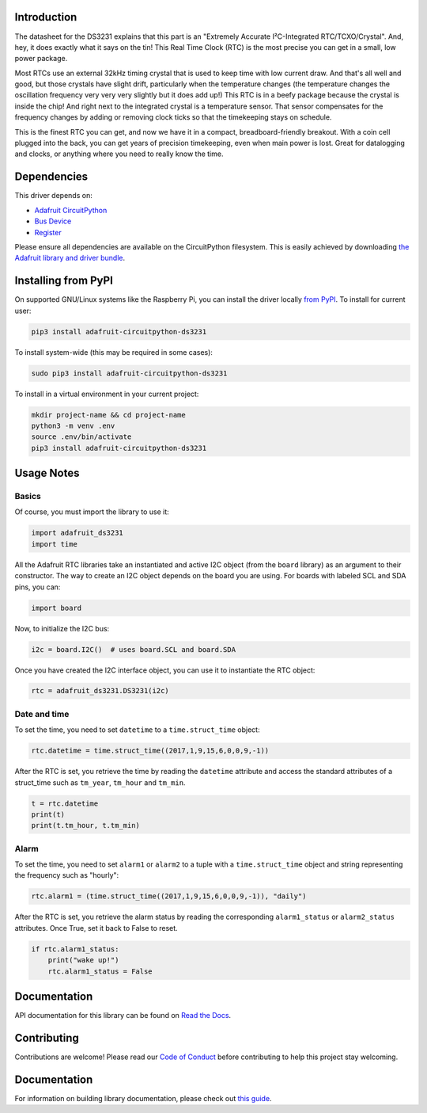 Introduction
=============

.. image:: https://readthedocs.org/projects/adafruit-micropython-ds3231/badge/?version=latest
    :target: https://circuitpython.readthedocs.io/projects/ds3231/en/latest/
    :alt: Documentation Status

.. image :: https://img.shields.io/discord/327254708534116352.svg
    :target: https://adafru.it/discord
    :alt: Discord

.. image:: https://github.com/adafruit/Adafruit_CircuitPython_DS3231/workflows/Build%20CI/badge.svg
    :target: https://github.com/adafruit/Adafruit_CircuitPython_DS3231/actions/
    :alt: Build Status

The datasheet for the DS3231 explains that this part is an
"Extremely Accurate I²C-Integrated RTC/TCXO/Crystal". And,
hey, it does exactly what it says on the tin! This Real Time
Clock (RTC) is the most precise you can get in a small, low
power package.

Most RTCs use an external 32kHz timing crystal that is used
to keep time with low current draw. And that's all well and
good, but those crystals have slight drift, particularly when
the temperature changes (the temperature changes the oscillation
frequency very very very slightly but it does add up!) This
RTC is in a beefy package because the crystal is inside the
chip! And right next to the integrated crystal is a temperature
sensor. That sensor compensates for the frequency changes by
adding or removing clock ticks so that the timekeeping stays
on schedule.

This is the finest RTC you can get, and now we have it in a
compact, breadboard-friendly breakout. With a coin cell
plugged into the back, you can get years of precision
timekeeping, even when main power is lost. Great for
datalogging and clocks, or anything where you need to
really know the time.

.. image:: ../docs/_static/3013-01.jpg
    :alt: DS3231 Product Image

Dependencies
=============
This driver depends on:

* `Adafruit CircuitPython <https://github.com/adafruit/circuitpython>`_
* `Bus Device <https://github.com/adafruit/Adafruit_CircuitPython_BusDevice>`_
* `Register <https://github.com/adafruit/Adafruit_CircuitPython_Register>`_

Please ensure all dependencies are available on the CircuitPython filesystem.
This is easily achieved by downloading
`the Adafruit library and driver bundle <https://github.com/adafruit/Adafruit_CircuitPython_Bundle>`_.

Installing from PyPI
====================

On supported GNU/Linux systems like the Raspberry Pi, you can install the driver locally `from
PyPI <https://pypi.org/project/adafruit-circuitpython-ds3231/>`_. To install for current user:

.. code-block:: shell

    pip3 install adafruit-circuitpython-ds3231

To install system-wide (this may be required in some cases):

.. code-block:: shell

    sudo pip3 install adafruit-circuitpython-ds3231

To install in a virtual environment in your current project:

.. code-block:: shell

    mkdir project-name && cd project-name
    python3 -m venv .env
    source .env/bin/activate
    pip3 install adafruit-circuitpython-ds3231

Usage Notes
===========

Basics
------

Of course, you must import the library to use it:

.. code:: python3

    import adafruit_ds3231
    import time

All the Adafruit RTC libraries take an instantiated and active I2C object
(from the ``board`` library) as an argument to their constructor. The way to
create an I2C object depends on the board you are using. For boards with labeled
SCL and SDA pins, you can:

.. code:: python3

    import board

Now, to initialize the I2C bus:

.. code:: python3

    i2c = board.I2C()  # uses board.SCL and board.SDA

Once you have created the I2C interface object, you can use it to instantiate
the RTC object:

.. code:: python3

    rtc = adafruit_ds3231.DS3231(i2c)

Date and time
-------------

To set the time, you need to set ``datetime`` to a ``time.struct_time`` object:

.. code:: python3

    rtc.datetime = time.struct_time((2017,1,9,15,6,0,0,9,-1))

After the RTC is set, you retrieve the time by reading the ``datetime``
attribute and access the standard attributes of a struct_time such as ``tm_year``,
``tm_hour`` and ``tm_min``.

.. code:: python3

    t = rtc.datetime
    print(t)
    print(t.tm_hour, t.tm_min)

Alarm
-----

To set the time, you need to set ``alarm1`` or ``alarm2`` to a tuple with a
``time.struct_time`` object and string representing the frequency such as "hourly":

.. code:: python3

    rtc.alarm1 = (time.struct_time((2017,1,9,15,6,0,0,9,-1)), "daily")

After the RTC is set, you retrieve the alarm status by reading the corresponding
``alarm1_status`` or ``alarm2_status`` attributes. Once True, set it back to False
to reset.

.. code:: python3

    if rtc.alarm1_status:
        print("wake up!")
        rtc.alarm1_status = False

Documentation
=============

API documentation for this library can be found on `Read the Docs <https://circuitpython.readthedocs.io/projects/ds3231/en/latest/>`_.

Contributing
============

Contributions are welcome! Please read our `Code of Conduct
<https://github.com/adafruit/Adafruit_CircuitPython_DS3231/blob/main/CODE_OF_CONDUCT.md>`_
before contributing to help this project stay welcoming.

Documentation
=============

For information on building library documentation, please check out `this guide <https://learn.adafruit.com/creating-and-sharing-a-circuitpython-library/sharing-our-docs-on-readthedocs#sphinx-5-1>`_.
